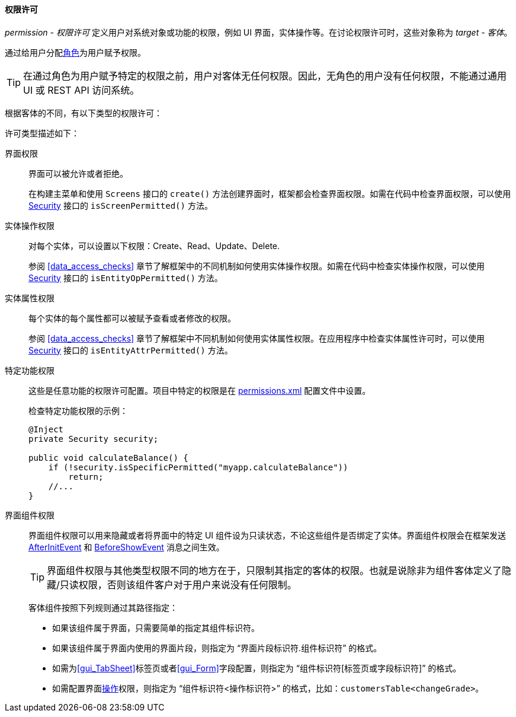 :sourcesdir: ../../../../source

[[permissions]]
==== 权限许可

_permission - 权限许可_ 定义用户对系统对象或功能的权限，例如 UI 界面，实体操作等。在讨论权限许可时，这些对象称为 _target - 客体_。

通过给用户分配<<roles,角色>>为用户赋予权限。

[TIP]
====
在通过角色为用户赋予特定的权限之前，用户对客体无任何权限。因此，无角色的用户没有任何权限，不能通过通用 UI 或 REST API 访问系统。
====

根据客体的不同，有以下类型的权限许可：

许可类型描述如下：

界面权限::
+
界面可以被允许或者拒绝。
+
在构建主菜单和使用 `Screens` 接口的 `create()` 方法创建界面时，框架都会检查界面权限。如需在代码中检查界面权限，可以使用 <<security,Security>> 接口的 `isScreenPermitted()` 方法。


实体操作权限::
+
对每个实体，可以设置以下权限：Create、Read、Update、Delete.
+
参阅 <<data_access_checks>> 章节了解框架中的不同机制如何使用实体操作权限。如需在代码中检查实体操作权限，可以使用 <<security,Security>> 接口的 `isEntityOpPermitted()` 方法。

实体属性权限::
+
每个实体的每个属性都可以被赋予查看或者修改的权限。
+
参阅 <<data_access_checks>> 章节了解框架中不同机制如何使用实体属性权限。在应用程序中检查实体属性许可时，可以使用 <<security,Security>> 接口的 `isEntityAttrPermitted()` 方法。


特定功能权限::
+
这些是任意功能的权限许可配置。项目中特定的权限是在 <<permissions.xml,permissions.xml>> 配置文件中设置。
+
检查特定功能权限的示例：
+
[source, java]
----
@Inject
private Security security;

public void calculateBalance() {
    if (!security.isSpecificPermitted("myapp.calculateBalance"))
        return;
    //...
}
----

界面组件权限::
+
--
界面组件权限可以用来隐藏或者将界面中的特定 UI 组件设为只读状态，不论这些组件是否绑定了实体。界面组件权限会在框架发送 <<screen_AfterInitEvent,AfterInitEvent>> 和 <<screen_BeforeShowEvent,BeforeShowEvent>> 消息之间生效。

[TIP]
====
界面组件权限与其他类型权限不同的地方在于，只限制其指定的客体的权限。也就是说除非为组件客体定义了隐藏/只读权限，否则该组件客户对于用户来说没有任何限制。
====

客体组件按照下列规则通过其路径指定：

* 如果该组件属于界面，只需要简单的指定其组件标识符。

* 如果该组件属于界面内使用的界面片段，则指定为 “界面片段标识符.组件标识符” 的格式。

* 如需为<<gui_TabSheet>>标签页或者<<gui_Form>>字段配置，则指定为 “组件标识符[标签页或字段标识符]” 的格式。

* 如需配置界面<<gui_Action,操作>>权限，则指定为 “组件标识符<操作标识符>” 的格式，比如：`customersTable<changeGrade>`。
--
